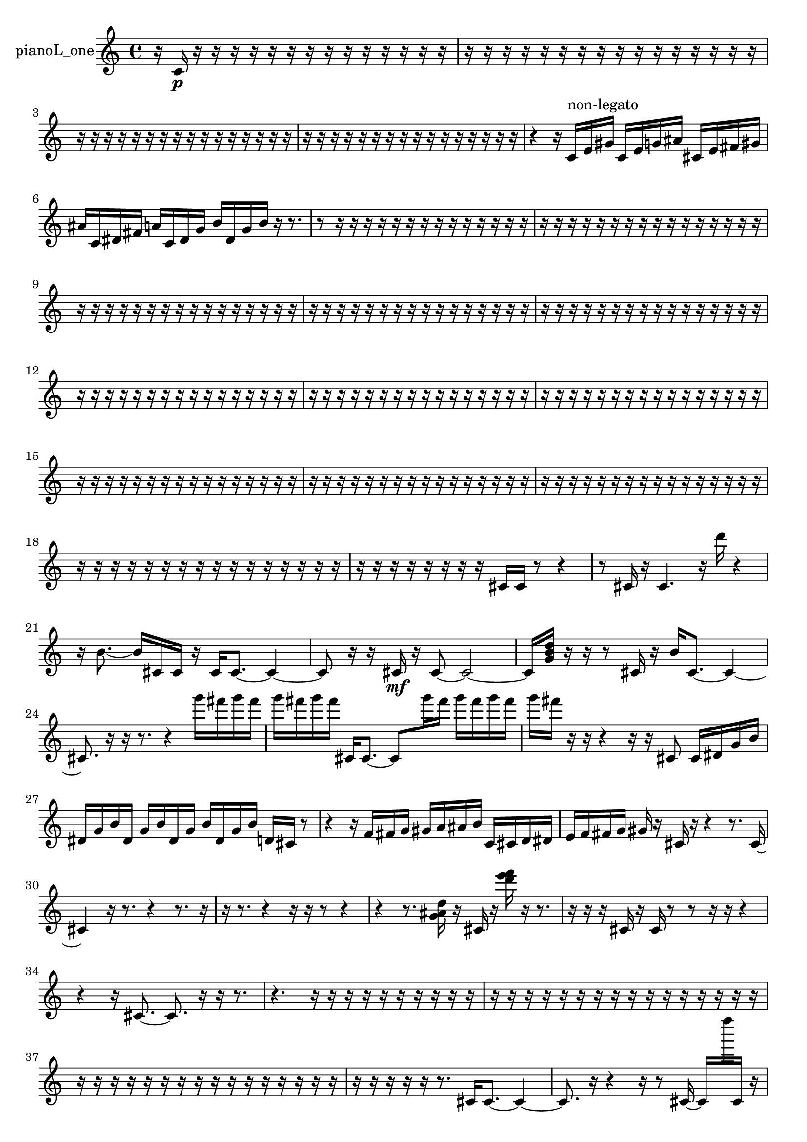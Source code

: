 % [notes] external for Pure Data
% development-version July 14, 2014 
% by Jaime E. Oliver La Rosa
% la.rosa@nyu.edu
% @ the Waverly Labs in NYU MUSIC FAS
% Open this file with Lilypond
% more information is available at lilypond.org
% Released under the GNU General Public License.

% HEADERS

glissandoSkipOn = {
  \override NoteColumn.glissando-skip = ##t
  \hide NoteHead
  \hide Accidental
  \hide Tie
  \override NoteHead.no-ledgers = ##t
}

glissandoSkipOff = {
  \revert NoteColumn.glissando-skip
  \undo \hide NoteHead
  \undo \hide Tie
  \undo \hide Accidental
  \revert NoteHead.no-ledgers
}
pianoL_one_part = {

  \time 4/4

  \clef treble 
  % ________________________________________bar 1 :
  r16  c'16\p  r16  r16 
  r16  r16  r16  r16 
  r16  r16  r16  r16 
  r16  r16  r16  r16  |
  % ________________________________________bar 2 :
  r16  r16  r16  r16 
  r16  r16  r16  r16 
  r16  r16  r16  r16 
  r16  r16  r16  r16  |
  % ________________________________________bar 3 :
  r16  r16  r16  r16 
  r16  r16  r16  r16 
  r16  r16  r16  r16 
  r16  r16  r16  r16  |
  % ________________________________________bar 4 :
  r16  r16  r16  r16 
  r16  r16  r16  r16 
  r16  r16  r16  r16 
  r16  r16  r16  r16  |
  % ________________________________________bar 5 :
  r4 
  r16  c'16^\markup {non-legato }  e'16  gis'16 
  c'16  e'16  g'16  ais'16 
  cis'16  e'16  fis'16  gis'16  |
  % ________________________________________bar 6 :
  ais'16  c'16  dis'16  fis'16 
  a'16  c'16  dis'16  g'16 
  b'16  dis'16  g'16  b'16 
  r16  r8.  |
  % ________________________________________bar 7 :
  r8  r16  r16 
  r16  r16  r16  r16 
  r16  r16  r16  r16 
  r16  r16  r16  r16  |
  % ________________________________________bar 8 :
  r16  r16  r16  r16 
  r16  r16  r16  r16 
  r16  r16  r16  r16 
  r16  r16  r16  r16  |
  % ________________________________________bar 9 :
  r16  r16  r16  r16 
  r16  r16  r16  r16 
  r16  r16  r16  r16 
  r16  r16  r16  r16  |
  % ________________________________________bar 10 :
  r16  r16  r16  r16 
  r16  r16  r16  r16 
  r16  r16  r16  r16 
  r16  r16  r16  r16  |
  % ________________________________________bar 11 :
  r16  r16  r16  r16 
  r16  r16  r16  r16 
  r16  r16  r16  r16 
  r16  r16  r16  r16  |
  % ________________________________________bar 12 :
  r16  r16  r16  r16 
  r16  r16  r16  r16 
  r16  r16  r16  r16 
  r16  r16  r16  r16  |
  % ________________________________________bar 13 :
  r16  r16  r16  r16 
  r16  r16  r16  r16 
  r16  r16  r16  r16 
  r16  r16  r16  r16  |
  % ________________________________________bar 14 :
  r16  r16  r16  r16 
  r16  r16  r16  r16 
  r16  r16  r16  r16 
  r16  r16  r16  r16  |
  % ________________________________________bar 15 :
  r16  r16  r16  r16 
  r16  r16  r16  r16 
  r16  r16  r16  r16 
  r16  r16  r16  r16  |
  % ________________________________________bar 16 :
  r16  r16  r16  r16 
  r16  r16  r16  r16 
  r16  r16  r16  r16 
  r16  r16  r16  r16  |
  % ________________________________________bar 17 :
  r16  r16  r16  r16 
  r16  r16  r16  r16 
  r16  r16  r16  r16 
  r16  r16  r16  r16  |
  % ________________________________________bar 18 :
  r16  r16  r16  r16 
  r16  r16  r16  r16 
  r16  r16  r16  r16 
  r16  r16  r16  r16  |
  % ________________________________________bar 19 :
  r16  r16  r16  r16 
  r16  r16  r16  r16 
  cis'16  cis'16  r8 
  r4  |
  % ________________________________________bar 20 :
  r8  cis'16  r16 
  cis'4. 
  r16  d'''16 
  r4  |
  % ________________________________________bar 21 :
  r16  b'8.~ 
  b'16  cis'16  cis'16  r16 
  cis'16  cis'8.~ 
  cis'4~  |
  % ________________________________________bar 22 :
  cis'8  r16  r16 
  cis'16\mf  r16  cis'8~ 
  cis'2~  |
  % ________________________________________bar 23 :
  cis'16  <g' b' d'' >16  r16  r16 
  r8  cis'16  r16 
  b'16  cis'8.~ 
  cis'4~  |
  % ________________________________________bar 24 :
  cis'8.  r16 
  r16  r8. 
  r4 
  g'''16  fis'''16  g'''16  fis'''16  |
  % ________________________________________bar 25 :
  g'''16  fis'''16  g'''16  fis'''16 
  cis'16  cis'8.~ 
  cis'8  g'''16  fis'''16 
  g'''16  fis'''16  g'''16  fis'''16  |
  % ________________________________________bar 26 :
  g'''16  fis'''16  r16  r16 
  r4 
  r16  r16  cis'8 
  cis'16  dis'16  g'16  b'16  |
  % ________________________________________bar 27 :
  dis'16  g'16  b'16  dis'16 
  g'16  b'16  dis'16  g'16 
  b'16  dis'16  g'16  b'16 
  d'16  cis'16  r8  |
  % ________________________________________bar 28 :
  r4 
  r16  f'16  fis'16  g'16 
  gis'16  a'16  ais'16  b'16 
  c'16  cis'16  d'16  dis'16  |
  % ________________________________________bar 29 :
  e'16  f'16  fis'16  g'16 
  gis'16  r16  cis'16  r16 
  r4 
  r8.  cis'16~  |
  % ________________________________________bar 30 :
  cis'4 
  r16  r8. 
  r4 
  r8.  r16  |
  % ________________________________________bar 31 :
  r16  r8. 
  r4 
  r16  r16  r8 
  r4  |
  % ________________________________________bar 32 :
  r4 
  r8.  <g' ais' d'' >16 
  r16  cis'16  r16  <d''' e''' f''' >16 
  r16  r8.  |
  % ________________________________________bar 33 :
  r16  r16  r16  cis'16 
  r16  cis'16  r8 
  r8  r16  r16 
  r4  |
  % ________________________________________bar 34 :
  r4 
  r16  cis'8.~ 
  cis'8.  r16 
  r16  r8.  |
  % ________________________________________bar 35 :
  r4. 
  r16  r16 
  r16  r16  r16  r16 
  r16  r16  r16  r16  |
  % ________________________________________bar 36 :
  r16  r16  r16  r16 
  r16  r16  r16  r16 
  r16  r16  r16  r16 
  r16  r16  r16  r16  |
  % ________________________________________bar 37 :
  r16  r16  r16  r16 
  r16  r16  r16  r16 
  r16  r16  r16  r16 
  r16  r16  r16  r16  |
  % ________________________________________bar 38 :
  r16  r16  r16  r16 
  r16  r8. 
  cis'16  cis'8.~ 
  cis'4~  |
  % ________________________________________bar 39 :
  cis'8.  r16 
  r4 
  r16  r8  cis'16~ 
  cis'16  f''''16  cis'16  r16  |
  % ________________________________________bar 40 :
  r16  r8. 
  r4 
  cis'2~  |
  % ________________________________________bar 41 :
  cis'16  r16  r16  r16 
  cis'16  cis'16  r16  cis'16~ 
  cis'4~ 
  cis'8.  r16  |
  % ________________________________________bar 42 :
  r16  r8. 
  r16  r16  r8 
  r8.  cis'16 
  r16  r8.  |
  % ________________________________________bar 43 :
  r16  r8  cis'16~ 
  cis'2~ 
  r4  |
  % ________________________________________bar 44 :
  r4. 
  r8 
  r4 
  a'16  ais'16  b'16  c'16  |
  % ________________________________________bar 45 :
  d'16  e'16  fis'16  gis'16 
  ais'16  cis'16  r8 
  r16  r8. 
  r16  r16  r16  cis'16  |
  % ________________________________________bar 46 :
  r2 
  r16  r16  fis'8~ 
  fis'8  cis'8  |
  % ________________________________________bar 47 :
  g'''16  fis'''16  g'''16  fis'''16 
  g'''16  fis'''16  g'''16  fis'''16 
  cis'4 
  r4  |
  % ________________________________________bar 48 :
  r8  r16  r16 
  r16  b'16  r16  r16 
  r2  |
  % ________________________________________bar 49 :
  r16  r16  r16  aih''16 
  r4 
  cisih'2~  |
  % ________________________________________bar 50 :
  cisih'16  r8. 
  r4 
  r16  r16  r8 
  r8.  r16  |
  % ________________________________________bar 51 :
  r16  r16  g'''16  fis'''16 
  g'''16  fis'''16  g'''16  fis'''16 
  g'''16  fis'''16  r8 
  r16  cisih'16  r16  <e'''' a'''' dis''''' gis''''' >16  |
  % ________________________________________bar 52 :
  r16  r8. 
  r4 
  r8.  g'''16 
  fis'''16  g'''16  fis'''16  g'''16  |
  % ________________________________________bar 53 :
  fis'''16  g'''16  fis'''16  r16 
  r4 
  r16  r16  r16  r16 
  r16  r16  r16  g'''16  |
  % ________________________________________bar 54 :
  fis'''16  g'''16  fis'''16  g'''16 
  fis'''16  g'''16  fis'''16  <a'' b'' dis''' g''' >16 
  r16  r16  r16  <g' a' >16 
  r16  r16  r16  r16  |
  % ________________________________________bar 55 :
  r4 
  g'''16  fis'''16  g'''16  fis'''16 
  g'''16  fis'''16\ff  g'''16  fis'''16 
  r16  r16  r16  r16  |
  % ________________________________________bar 56 :
  r8  r16  r16 
  r16  <a''' d'''' >16  r16  r16 
  r2  |
  % ________________________________________bar 57 :
  r4 
  f''16  r16  r8 
  r16  d'16  r16  r16 
  r16  d'16  r16  g'''16  |
  % ________________________________________bar 58 :
  fis'''16  g'''16  fis'''16  g'''16 
  fis'''16  g'''16  fis'''16  r16 
  d'4. 
  r8  |
  % ________________________________________bar 59 :
  r4 
  r16  d'16  r16  d'16 
  <d'''' fis'''' >16  r16  c'16  d'16 
  d'16  <d'''' f'''' >16  r16  r16  |
  % ________________________________________bar 60 :
  r4 
  r16  r16  r16  r16 
  r16  r16  r16  r16 
  r16  r16  r16  r16  |
  % ________________________________________bar 61 :
  r16  r16  r16  r16 
  r16  r16  r16  r16 
  r16  r16  r16  r16 
  r16  r16  r16  r16  |
  % ________________________________________bar 62 :
  r16  r16  r16  r16 
  r16  r16  r16  r16 
  r16  r16  r16  r16 
  r16  cis'16  r8  |
  % ________________________________________bar 63 :
  r2 
  r2  |
  % ________________________________________bar 64 :
  r16  r8  r16 
  r4 
  r8  cis'16  <g' c'' g'' >16 
  r16  cis'16  r16  r16  |
  % ________________________________________bar 65 :
  r16  r16  r16  r16 
  r2 
  r16  r8.  |
  % ________________________________________bar 66 :
  r4. 
  r16  r16 
  cis'16  r16  r8 
  r4  |
  % ________________________________________bar 67 :
  r4 
  cis'16\mf  r16  cis'16  r16 
  r4 
  r8  r16  r16  |
  % ________________________________________bar 68 :
  r4 
  r16  r16  r16  r16 
  r16  r16  r16  r16 
  r16  r16  r16  r16  |
  % ________________________________________bar 69 :
  r16  r16  r16  r16 
  r16  r16  r8 
  r2  |
  % ________________________________________bar 70 :
  r16  c'8.~\p 
  c'4~ 
  c'8.  c'16~ 
  c'16  r8.  |
  % ________________________________________bar 71 :
  r4. 
  g'''16  fis'''16 
  g'''16  fis'''16  g'''16  fis'''16 
  g'''16  fis'''16  r8  |
  % ________________________________________bar 72 :
  r4 
  r16  r16  r8 
  r4 
  r8  c'8~  |
  % ________________________________________bar 73 :
  c'4~ 
  c'16  r16  r16  g'''16 
  fis'''16  g'''16  fis'''16  g'''16 
  fis'''16  g'''16  fis'''16  r16  |
  % ________________________________________bar 74 :
  r8.  g'''16 
  fis'''16\f  g'''16  fis'''16  g'''16 
  fis'''16  g'''16  fis'''16  r16 
  r16  r8.  |
  % ________________________________________bar 75 :
  r4 
  r16  r16  r16  r16 
  r16  r16  r16  r16 
  r16  r16  r16  r16  |
  % ________________________________________bar 76 :
  r16  r16  r16  r16 
  r16  r16  r16  r16 
  r16  r16  r16  r16 
  r16  r16  r16  r16  |
  % ________________________________________bar 77 :
  r16  r16  r16  r16 
  r16  r16  r16  r16 
  r16  r16  c'16\p  r16 
  r16  r16  r16  r16  |
  % ________________________________________bar 78 :
  r16  r16  r16  r16 
  r16  r16  r16  r16 
  r16  r8. 
  r4  |
  % ________________________________________bar 79 :
  r8  r16  c'16~ 
  c'2~ 
  r8.  r16  |
  % ________________________________________bar 80 :
  cis'16  c'16  d'16  d'16 
  cis'16  c'16  d'16  c'16 
  cis'16  d'16  c'16  d'16 
  c'16  cis'16  d'16  d'16  |
  % ________________________________________bar 81 :
  d'16  d'16  c'16  d'16 
  d'16  c'16  c'16  r16 
  g'''16  fis'''16  g'''16  fis'''16 
  g'''16  fis'''16  g'''16  fis'''16  |
  % ________________________________________bar 82 :
  r2 
  r8  c'16  r16 
  r4  |
  % ________________________________________bar 83 :
  r8.  g'16 
  ais'16  b'16  c'16  cis'16 
  f'16  a'16  cis'16  f'16 
  a'16  cis'16  e'16  g'16  |
  % ________________________________________bar 84 :
  a'16  b'16  cis'16  dis'16 
  f'16  g'16  a'16  b'16 
  d'16  f'16  r16  r16 
  r4  |
  % ________________________________________bar 85 :
  r4 
  r16  c'8.~ 
  c'4~ 
  c'8  r16  r16  |
  % ________________________________________bar 86 :
  r4 
  r16  r16  c'16  r16 
  r8  e''''8~ 
  e''''16  c'16  r16  r16  |
  % ________________________________________bar 87 :
  c'4~ 
  c'16  r16  c'8 
  c'4. 
  r8  |
  % ________________________________________bar 88 :
  r4. 
  r16  c'16 
  r4 
  r16  r16  r8  |
  % ________________________________________bar 89 :
  r16  r16  r16  r16 
  r16  r16  r16  r16 
  r16  r16  r16  r16 
  r16  r16  r16  r16  |
  % ________________________________________bar 90 :
  r16  r16  r16  r16 
  r16  r16  r16  r16 
  r16  r16  r16  r16 
  r16  r16  r16  r16  |
  % ________________________________________bar 91 :
  r16  r16  r16  r16 
  r16  r16  r16  r16 
  r16  r16  r16  r16 
  r16  r16  r16  r16  |
  % ________________________________________bar 92 :
  r16  r16  r16  r16 
  r16  r16  r16  r16 
  r16  r16  r16  r16 
  r16  r16  r16  r16  |
  % ________________________________________bar 93 :
  r16  r16  r16  r16 
  r16  r16  r16  r16 
  r16  r16  r16  r16 
  r16  r16  r16  r16  |
  % ________________________________________bar 94 :
  r16  r16  r16  r16 
  r2 
  r4  |
  % ________________________________________bar 95 :
  gis'16\mf  b'16  d'16  ais'16 
  d'16  fis'16  ais'16  d'16 
  e'16  r16  r8 
  r8  g'''16  fis'''16  |
  % ________________________________________bar 96 :
  g'''16  fis'''16  g'''16  fis'''16 
  g'''16  fis'''16  r8 
  r8.  r16 
  r16  r16  cis'16  r16  |
  % ________________________________________bar 97 :
  r16  b'8.~ 
  b'8.  cis'16 
  r16  r16  r16  r16 
  r16  r16  r16  r16  |
  % ________________________________________bar 98 :
  r16  r16  r16  r16 
  r16  r16  r16  r16 
  r16  r16  r16 
}

\score {
  \new Staff \with { instrumentName = "pianoL_one" } {
    \new Voice {
      \pianoL_one_part
    }
  }
  \layout {
    \mergeDifferentlyHeadedOn
    \mergeDifferentlyDottedOn
    \set harmonicDots = ##t
    \override Glissando.thickness = #4
    \set Staff.pedalSustainStyle = #'mixed
    \override TextSpanner.bound-padding = #1.0
    \override TextSpanner.bound-details.right.padding = #1.3
    \override TextSpanner.bound-details.right.stencil-align-dir-y = #CENTER
    \override TextSpanner.bound-details.left.stencil-align-dir-y = #CENTER
    \override TextSpanner.bound-details.right-broken.text = ##f
    \override TextSpanner.bound-details.left-broken.text = ##f
    \override Glissando.minimum-length = #4
    \override Glissando.springs-and-rods = #ly:spanner::set-spacing-rods
    \override Glissando.breakable = ##t
    \override Glissando.after-line-breaking = ##t
    \set baseMoment = #(ly:make-moment 1/8)
    \set beatStructure = 2,2,2,2
    #(set-default-paper-size "a4")
  }
  \midi { }
}

\version "2.19.49"
% notes Pd External version testing 
